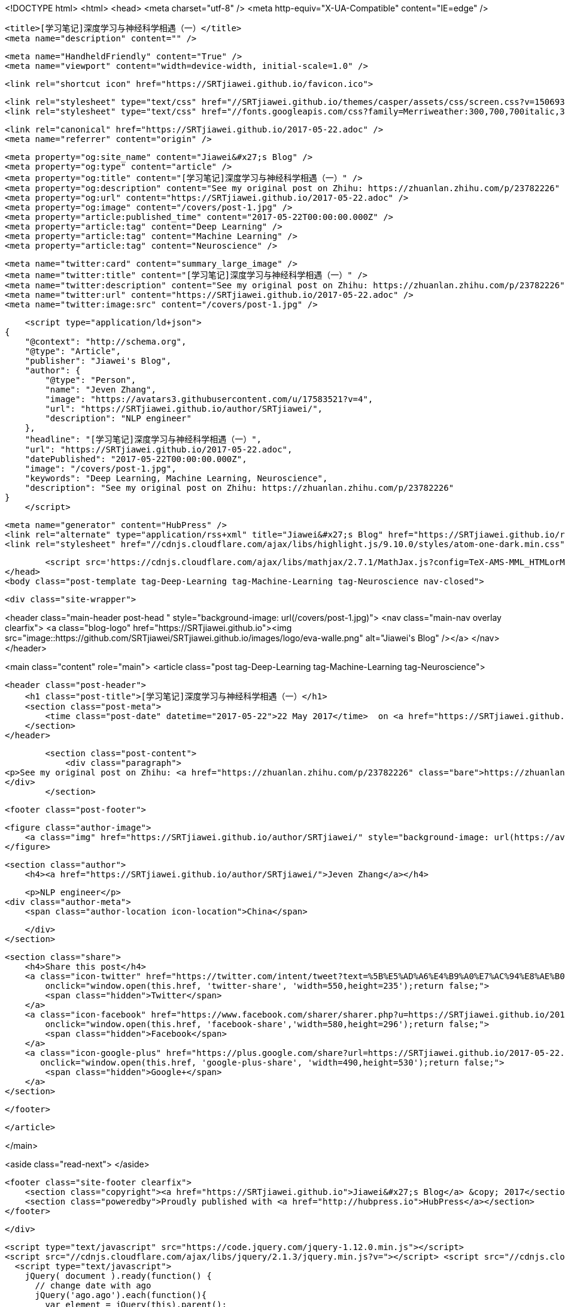 <!DOCTYPE html>
<html>
<head>
    <meta charset="utf-8" />
    <meta http-equiv="X-UA-Compatible" content="IE=edge" />

    <title>[学习笔记]深度学习与神经科学相遇（一）</title>
    <meta name="description" content="" />

    <meta name="HandheldFriendly" content="True" />
    <meta name="viewport" content="width=device-width, initial-scale=1.0" />

    <link rel="shortcut icon" href="https://SRTjiawei.github.io/favicon.ico">

    <link rel="stylesheet" type="text/css" href="//SRTjiawei.github.io/themes/casper/assets/css/screen.css?v=1506930750922" />
    <link rel="stylesheet" type="text/css" href="//fonts.googleapis.com/css?family=Merriweather:300,700,700italic,300italic|Open+Sans:700,400" />

    <link rel="canonical" href="https://SRTjiawei.github.io/2017-05-22.adoc" />
    <meta name="referrer" content="origin" />
    
    <meta property="og:site_name" content="Jiawei&#x27;s Blog" />
    <meta property="og:type" content="article" />
    <meta property="og:title" content="[学习笔记]深度学习与神经科学相遇（一）" />
    <meta property="og:description" content="See my original post on Zhihu: https://zhuanlan.zhihu.com/p/23782226" />
    <meta property="og:url" content="https://SRTjiawei.github.io/2017-05-22.adoc" />
    <meta property="og:image" content="/covers/post-1.jpg" />
    <meta property="article:published_time" content="2017-05-22T00:00:00.000Z" />
    <meta property="article:tag" content="Deep Learning" />
    <meta property="article:tag" content="Machine Learning" />
    <meta property="article:tag" content="Neuroscience" />
    
    <meta name="twitter:card" content="summary_large_image" />
    <meta name="twitter:title" content="[学习笔记]深度学习与神经科学相遇（一）" />
    <meta name="twitter:description" content="See my original post on Zhihu: https://zhuanlan.zhihu.com/p/23782226" />
    <meta name="twitter:url" content="https://SRTjiawei.github.io/2017-05-22.adoc" />
    <meta name="twitter:image:src" content="/covers/post-1.jpg" />
    
    <script type="application/ld+json">
{
    "@context": "http://schema.org",
    "@type": "Article",
    "publisher": "Jiawei's Blog",
    "author": {
        "@type": "Person",
        "name": "Jeven Zhang",
        "image": "https://avatars3.githubusercontent.com/u/17583521?v=4",
        "url": "https://SRTjiawei.github.io/author/SRTjiawei/",
        "description": "NLP engineer"
    },
    "headline": "[学习笔记]深度学习与神经科学相遇（一）",
    "url": "https://SRTjiawei.github.io/2017-05-22.adoc",
    "datePublished": "2017-05-22T00:00:00.000Z",
    "image": "/covers/post-1.jpg",
    "keywords": "Deep Learning, Machine Learning, Neuroscience",
    "description": "See my original post on Zhihu: https://zhuanlan.zhihu.com/p/23782226"
}
    </script>

    <meta name="generator" content="HubPress" />
    <link rel="alternate" type="application/rss+xml" title="Jiawei&#x27;s Blog" href="https://SRTjiawei.github.io/rss/" />
    <link rel="stylesheet" href="//cdnjs.cloudflare.com/ajax/libs/highlight.js/9.10.0/styles/atom-one-dark.min.css">
    
        <script src='https://cdnjs.cloudflare.com/ajax/libs/mathjax/2.7.1/MathJax.js?config=TeX-AMS-MML_HTMLorMML'></script>
</head>
<body class="post-template tag-Deep-Learning tag-Machine-Learning tag-Neuroscience nav-closed">

    

    <div class="site-wrapper">

        


<header class="main-header post-head " style="background-image: url(/covers/post-1.jpg)">
    <nav class="main-nav overlay clearfix">
        <a class="blog-logo" href="https://SRTjiawei.github.io"><img src="image::https://github.com/SRTjiawei/SRTjiawei.github.io/images/logo/eva-walle.png" alt="Jiawei&#x27;s Blog" /></a>
    </nav>
</header>

<main class="content" role="main">
    <article class="post tag-Deep-Learning tag-Machine-Learning tag-Neuroscience">

        <header class="post-header">
            <h1 class="post-title">[学习笔记]深度学习与神经科学相遇（一）</h1>
            <section class="post-meta">
                <time class="post-date" datetime="2017-05-22">22 May 2017</time>  on <a href="https://SRTjiawei.github.io/tag/Deep-Learning/">Deep Learning</a>, <a href="https://SRTjiawei.github.io/tag/Machine-Learning/">Machine Learning</a>, <a href="https://SRTjiawei.github.io/tag/Neuroscience/">Neuroscience</a>
            </section>
        </header>

        <section class="post-content">
            <div class="paragraph">
<p>See my original post on Zhihu: <a href="https://zhuanlan.zhihu.com/p/23782226" class="bare">https://zhuanlan.zhihu.com/p/23782226</a></p>
</div>
        </section>

        <footer class="post-footer">


            <figure class="author-image">
                <a class="img" href="https://SRTjiawei.github.io/author/SRTjiawei/" style="background-image: url(https://avatars3.githubusercontent.com/u/17583521?v&#x3D;4)"><span class="hidden">Jeven Zhang's Picture</span></a>
            </figure>

            <section class="author">
                <h4><a href="https://SRTjiawei.github.io/author/SRTjiawei/">Jeven Zhang</a></h4>

                    <p>NLP engineer</p>
                <div class="author-meta">
                    <span class="author-location icon-location">China</span>
                    
                </div>
            </section>


            <section class="share">
                <h4>Share this post</h4>
                <a class="icon-twitter" href="https://twitter.com/intent/tweet?text=%5B%E5%AD%A6%E4%B9%A0%E7%AC%94%E8%AE%B0%5D%E6%B7%B1%E5%BA%A6%E5%AD%A6%E4%B9%A0%E4%B8%8E%E7%A5%9E%E7%BB%8F%E7%A7%91%E5%AD%A6%E7%9B%B8%E9%81%87%EF%BC%88%E4%B8%80%EF%BC%89&amp;url=https://SRTjiawei.github.io/2017-05-22.adoc"
                    onclick="window.open(this.href, 'twitter-share', 'width=550,height=235');return false;">
                    <span class="hidden">Twitter</span>
                </a>
                <a class="icon-facebook" href="https://www.facebook.com/sharer/sharer.php?u=https://SRTjiawei.github.io/2017-05-22.adoc"
                    onclick="window.open(this.href, 'facebook-share','width=580,height=296');return false;">
                    <span class="hidden">Facebook</span>
                </a>
                <a class="icon-google-plus" href="https://plus.google.com/share?url=https://SRTjiawei.github.io/2017-05-22.adoc"
                   onclick="window.open(this.href, 'google-plus-share', 'width=490,height=530');return false;">
                    <span class="hidden">Google+</span>
                </a>
            </section>

        </footer>


    </article>

</main>

<aside class="read-next">
</aside>



        <footer class="site-footer clearfix">
            <section class="copyright"><a href="https://SRTjiawei.github.io">Jiawei&#x27;s Blog</a> &copy; 2017</section>
            <section class="poweredby">Proudly published with <a href="http://hubpress.io">HubPress</a></section>
        </footer>

    </div>

    <script type="text/javascript" src="https://code.jquery.com/jquery-1.12.0.min.js"></script>
    <script src="//cdnjs.cloudflare.com/ajax/libs/jquery/2.1.3/jquery.min.js?v="></script> <script src="//cdnjs.cloudflare.com/ajax/libs/moment.js/2.9.0/moment-with-locales.min.js?v="></script> <script src="//cdnjs.cloudflare.com/ajax/libs/highlight.js/9.10.0/highlight.min.js?v="></script> 
      <script type="text/javascript">
        jQuery( document ).ready(function() {
          // change date with ago
          jQuery('ago.ago').each(function(){
            var element = jQuery(this).parent();
            element.html( moment(element.text()).fromNow());
          });
        });

        hljs.initHighlightingOnLoad();
      </script>

    <script type="text/javascript" src="//SRTjiawei.github.io/themes/casper/assets/js/jquery.fitvids.js?v=1506930750922"></script>
    <script type="text/javascript" src="//SRTjiawei.github.io/themes/casper/assets/js/index.js?v=1506930750922"></script>

</body>
</html>
